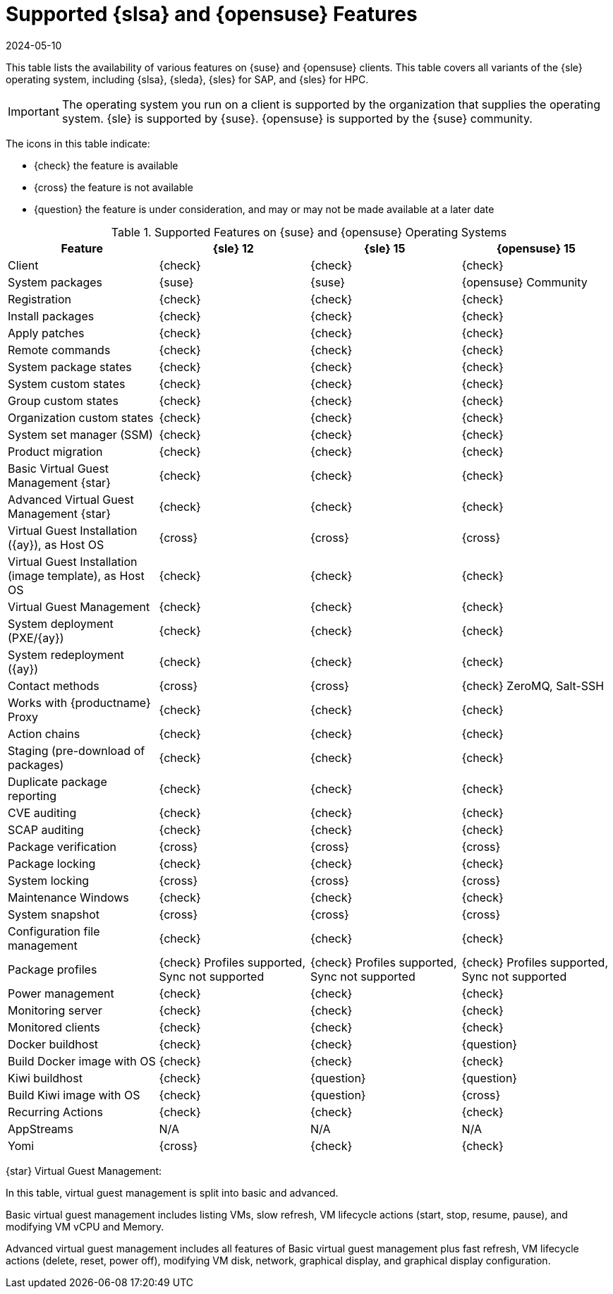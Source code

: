 [[supported-features-sles]]
= Supported {slsa} and {opensuse} Features
:revdate: 2024-05-10
:page-revdate: {revdate}


This table lists the availability of various features on {suse} and {opensuse} clients.
This table covers all variants of the {sle} operating system, including {slsa}, {sleda}, {sles} for SAP, and {sles} for HPC.

[IMPORTANT]
====
The operating system you run on a client is supported by the organization that supplies the operating system.
{sle} is supported by {suse}.
{opensuse} is supported by the {suse} community.
====

The icons in this table indicate:

* {check} the feature is available
* {cross} the feature is not available
* {question} the feature is under consideration, and may or may not be made available at a later date


[cols="1,1,1,1", options="header"]
.Supported Features on {suse} and {opensuse} Operating Systems
|===

| Feature
| {sle}{nbsp}12
| {sle}{nbsp}15
| {opensuse}{nbsp}15

| Client
| {check}
| {check}
| {check}

| System packages
| {suse}
| {suse}
| {opensuse} Community

| Registration
| {check}
| {check}
| {check}

| Install packages
| {check}
| {check}
| {check}

| Apply patches
| {check}
| {check}
| {check}

| Remote commands
| {check}
| {check}
| {check}

| System package states
| {check}
| {check}
| {check}

| System custom states
| {check}
| {check}
| {check}

| Group custom states
| {check}
| {check}
| {check}

| Organization custom states
| {check}
| {check}
| {check}

| System set manager (SSM)
| {check}
| {check}
| {check}

| Product migration
| {check}
| {check}
| {check}

| Basic Virtual Guest Management {star}
| {check}
| {check}
| {check}

| Advanced Virtual Guest Management {star}
| {check}
| {check}
| {check}

| Virtual Guest Installation ({ay}), as Host OS
| {cross}
| {cross}
| {cross}

| Virtual Guest Installation (image template), as Host OS
| {check}
| {check}
| {check}

| Virtual Guest Management
| {check}
| {check}
| {check}

| System deployment (PXE/{ay})
| {check}
| {check}
| {check}

| System redeployment ({ay})
| {check}
| {check}
| {check}

| Contact methods
| {cross}
| {cross}
| {check} ZeroMQ, Salt-SSH

| Works with {productname} Proxy
| {check}
| {check}
| {check}

| Action chains
| {check}
| {check}
| {check}

| Staging (pre-download of packages)
| {check}
| {check}
| {check}

| Duplicate package reporting
| {check}
| {check}
| {check}

| CVE auditing
| {check}
| {check}
| {check}

| SCAP auditing
| {check}
| {check}
| {check}

| Package verification
| {cross}
| {cross}
| {cross}

| Package locking
| {check}
| {check}
| {check}

| System locking
| {cross}
| {cross}
| {cross}

| Maintenance Windows
| {check}
| {check}
| {check}

| System snapshot
| {cross}
| {cross}
| {cross}

| Configuration file management
| {check}
| {check}
| {check}

| Package profiles
| {check} Profiles supported, Sync not supported
| {check} Profiles supported, Sync not supported
| {check} Profiles supported, Sync not supported

| Power management
| {check}
| {check}
| {check}

| Monitoring server
| {check}
| {check}
| {check}

| Monitored clients
| {check}
| {check}
| {check}

| Docker buildhost
| {check}
| {check}
| {question}

| Build Docker image with OS
| {check}
| {check}
| {check}

| Kiwi buildhost
| {check}
| {question}
| {question}

| Build Kiwi image with OS
| {check}
| {question}
| {cross}

| Recurring Actions
| {check}
| {check}
| {check}

| AppStreams
| N/A
| N/A
| N/A

| Yomi
| {cross}
| {check}
| {check}

|===

{star} Virtual Guest Management:

In this table, virtual guest management is split into basic and advanced.

Basic virtual guest management includes listing VMs, slow refresh, VM lifecycle actions (start, stop, resume, pause), and modifying VM vCPU and Memory.

Advanced virtual guest management includes all features of Basic virtual guest management plus fast refresh, VM lifecycle actions (delete, reset, power off), modifying VM disk, network, graphical display, and graphical display configuration.
